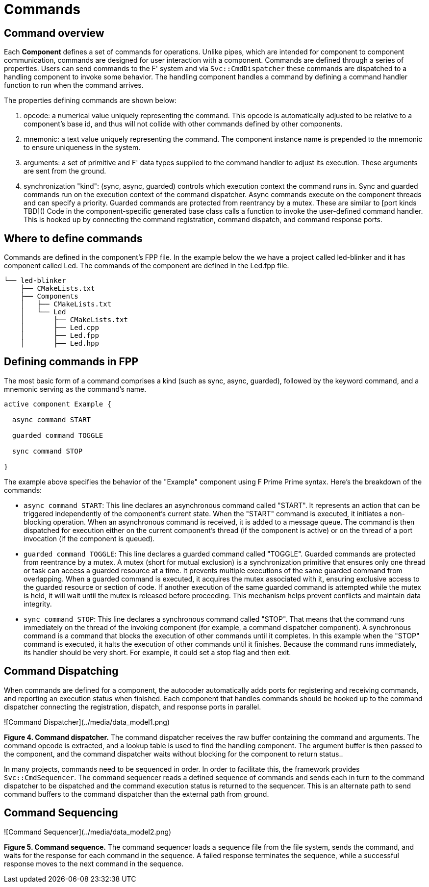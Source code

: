 = Commands

== Command overview

Each **Component** defines a set of commands for operations. Unlike pipes, which are intended for component to component communication, commands are designed for user interaction with a component. Commands are defined through a series of properties. Users can send commands to the F' system and via `Svc::CmdDispatcher` these commands are dispatched to a handling component to invoke some behavior. The handling component handles a command by defining a command handler function to run when the command arrives.

The properties defining commands are shown below:

1. opcode: a numerical value uniquely representing the command. This opcode is automatically adjusted to be relative to a component's base id, and thus will not collide with other commands defined by other components.

2. mnemonic: a text value uniquely representing the command. The component instance name is prepended to the mnemonic to ensure uniqueness in the system.

3. arguments: a set of primitive and F' data types supplied to the command handler to adjust its execution. These arguments are sent from the ground.

4. synchronization "kind": (sync, async, guarded) controls which execution context the command runs in. Sync and guarded commands run on the execution context of the command dispatcher. Async commands execute on the component threads and can specify a priority. Guarded commands are protected from reentrancy by a mutex. These are similar to [port kinds TBD]()  Code in the component-specific generated base class calls a function to invoke the user-defined command handler. This is hooked up by connecting the command registration, command dispatch, and command response ports. 

== Where to define commands

Commands are defined in the component's FPP file. In the example below the we have a project called led-blinker and it has component called Led. The commands of the component are defined in the Led.fpp file.

----
└── led-blinker
    ├── CMakeLists.txt
    ├── Components
    │   ├── CMakeLists.txt
    │   └── Led
    │       ├── CMakeLists.txt
    │       ├── Led.cpp
    │       ├── Led.fpp
    │       ├── Led.hpp
----

== Defining commands in FPP

The most basic form of a command comprises a kind (such as sync, async, guarded), followed by the keyword command, and a mnemonic serving as the command's name.

[source,fpp]
----
active component Example {

  async command START
  
  guarded command TOGGLE

  sync command STOP

}
----

The example above specifies the behavior of the "Example" component using F Prime Prime syntax. Here's the breakdown of the commands:

* `async command START`: This line declares an asynchronous command called "START". It represents an action that can be triggered independently of the component's current state. When the "START" command is executed, it initiates a non-blocking operation. When an asynchronous command is received, it is added to a message queue. The command is then dispatched for execution either on the current component's thread (if the component is active) or on the thread of a port invocation (if the component is queued). 

* `guarded command TOGGLE`: This line declares a guarded command called "TOGGLE". Guarded commands are protected from reentrance by a mutex. A mutex (short for mutual exclusion) is a synchronization primitive that ensures only one thread or task can access a guarded resource at a time. It prevents multiple executions of the same guarded command from overlapping. When a guarded command is executed, it acquires the mutex associated with it, ensuring exclusive access to the guarded resource or section of code. If another execution of the same guarded command is attempted while the mutex is held, it will wait until the mutex is released before proceeding. This mechanism helps prevent conflicts and maintain data integrity.

* `sync command STOP`: This line declares a synchronous command called "STOP". That means that the command runs immediately on the thread of the invoking component (for example, a command dispatcher component). A synchronous command is a command that blocks the execution of other commands until it completes. In this example when the "STOP" command is executed, it halts the execution of other commands until it finishes. Because the command runs immediately, its handler should be very short. For example, it could set a stop flag and then exit.

== Command Dispatching

When commands are defined for a component, the autocoder automatically adds ports for registering and receiving commands, and reporting an execution status when finished. Each component that handles commands should be hooked up to the command dispatcher connecting the registration, dispatch, and response ports in parallel.

![Command Dispatcher](../media/data_model1.png)

**Figure 4. Command dispatcher.** The command dispatcher receives the raw buffer containing the command and arguments.
The command opcode is extracted, and a lookup table is used to find the handling component. The argument buffer is then
passed to the component, and the command dispatcher waits without blocking for the component to return status..

In many projects, commands need to be sequenced in order. In order to facilitate this, the framework provides
`Svc::CmdSequencer`. The command sequencer reads a defined sequence of commands and sends each in turn to the command
dispatcher to be dispatched and the command execution status is returned to the sequencer.  This is an alternate path to
send command buffers to the command dispatcher than the external path from ground.

== Command Sequencing

![Command Sequencer](../media/data_model2.png)

**Figure 5. Command sequence.** The command sequencer loads a sequence file from the file system, sends the command,
 and waits for the response for each command in the sequence. A failed response terminates the sequence,
while a successful response moves to the next command in the sequence.